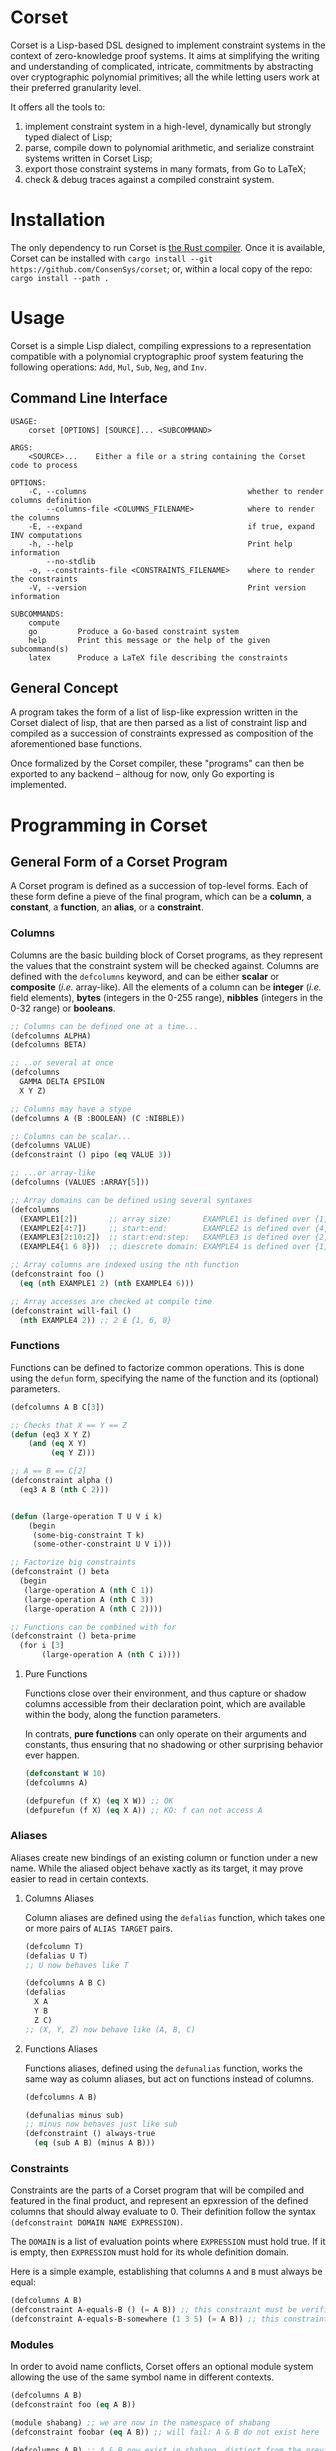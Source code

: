 * Corset
Corset is a Lisp-based DSL designed to implement constraint systems in the context of zero-knowledge proof systems. It aims at simplifying the writing and understanding of complicated, intricate, commitments by abstracting over cryptographic polynomial primitives; all the while letting users work at their preferred granularity level.

It offers all the tools to:
1. implement constraint system in a high-level, dynamically but strongly typed dialect of Lisp;
2. parse, compile down to polynomial arithmetic, and serialize constraint systems written in Corset Lisp;
3. export those constraint systems in many formats, from Go to LaTeX;
4. check & debug traces against a compiled constraint system.
* Installation
The only dependency to run Corset is [[https://www.rust-lang.org/][the Rust compiler]]. Once it is available, Corset can be installed with ~cargo install --git https://github.com/ConsenSys/corset~; or, within a local copy of the repo: ~cargo install --path .~
* Usage
Corset is a simple Lisp dialect, compiling expressions to a representation compatible with a polynomial cryptographic proof system featuring the following operations: ~Add~, ~Mul~, ~Sub~, ~Neg~, and ~Inv~.

** Command Line Interface
#+begin_src
USAGE:
    corset [OPTIONS] [SOURCE]... <SUBCOMMAND>

ARGS:
    <SOURCE>...    Either a file or a string containing the Corset code to process

OPTIONS:
    -C, --columns                                    whether to render columns definition
        --columns-file <COLUMNS_FILENAME>            where to render the columns
    -E, --expand                                     if true, expand INV computations
    -h, --help                                       Print help information
        --no-stdlib
    -o, --constraints-file <CONSTRAINTS_FILENAME>    where to render the constraints
    -V, --version                                    Print version information

SUBCOMMANDS:
    compute
    go         Produce a Go-based constraint system
    help       Print this message or the help of the given subcommand(s)
    latex      Produce a LaTeX file describing the constraints
#+end_src

** General Concept
A program takes the form of a list of lisp-like expression written in the Corset dialect of lisp, that are then parsed as a list of constraint lisp and compiled as a succession of constraints expressed as composition of the aforementioned base functions.

Once formalized by the Corset compiler, these "programs" can then be exported to any backend – althoug for now, only Go exporting is implemented.

* Programming in Corset
** General Form of a Corset Program
A Corset program is defined as a succession of top-level forms. Each of these form define a pieve of the final program, which can be a *column*, a *constant*, a *function*, an *alias*, or a *constraint*.
*** Columns
Columns are the basic building block of Corset programs, as they represent the values that the constraint system will be checked against. Columns are defined with the ~defcolumns~ keyword, and can be either *scalar* or *composite* (/i.e./ array-like). All the elements of a column can be *integer* (/i.e./ field elements), *bytes* (integers in the 0-255 range), *nibbles* (integers in the 0-32 range) or *booleans*.

#+begin_src lisp
  ;; Columns can be defined one at a time...
  (defcolumns ALPHA)
  (defcolumns BETA)

  ;; ..or several at once
  (defcolumns
    GAMMA DELTA EPSILON
    X Y Z)

  ;; Columns may have a stype
  (defcolumns A (B :BOOLEAN) (C :NIBBLE))

  ;; Columns can be scalar...
  (defcolumns VALUE)
  (defconstraint () pipo (eq VALUE 3))

  ;; ...or array-like
  (defcolumns (VALUES :ARRAY[5]))

  ;; Array domains can be defined using several syntaxes
  (defcolumns
    (EXAMPLE1[2])       ;; array size:       EXAMPLE1 is defined over {1, 2}
    (EXAMPLE2[4:7])     ;; start:end:        EXAMPLE2 is defined over {4, 5, 6, 7}
    (EXAMPLE3[2:10:2])  ;; start:end:step:   EXAMPLE3 is defined over {2, 4, 6, 8, 10}
    (EXAMPLE4{1 6 8}))  ;; diescrete domain: EXAMPLE4 is defined over {1, 6, 8}

  ;; Array columns are indexed using the nth function
  (defconstraint foo ()
    (eq (nth EXAMPLE1 2) (nth EXAMPLE4 6)))

  ;; Array accesses are checked at compile time
  (defconstraint will-fail ()
    (nth EXAMPLE4 2)) ;; 2 ∉ {1, 6, 8}
#+end_src
*** Functions
Functions can be defined to factorize common operations. This is done using the ~defun~ form, specifying the name of the function and its (optional) parameters.
#+begin_src lisp
  (defcolumns A B C[3])

  ;; Checks that X == Y == Z
  (defun (eq3 X Y Z)
      (and (eq X Y)
           (eq Y Z)))

  ;; A == B == C[2]
  (defconstraint alpha ()
    (eq3 A B (nth C 2)))


  (defun (large-operation T U V i k)
      (begin
       (some-big-constraint T k)
       (some-other-constraint U V i)))

  ;; Factorize big constraints
  (defconstraint () beta
    (begin
     (large-operation A (nth C 1))
     (large-operation A (nth C 3))
     (large-operation A (nth C 2))))

  ;; Functions can be combined with for
  (defconstraint () beta-prime
    (for i [3]
         (large-operation A (nth C i))))
#+end_src
**** Pure Functions
Functions close over their environment, and thus capture or shadow columns accessible from their declaration point, which are available within the body, along the function parameters.

In contrats, *pure functions* can only operate on their arguments and constants, thus ensuring that no shadowing or other surprising behavior ever happen.

#+begin_src lisp
  (defconstant W 10)
  (defcolumns A)

  (defpurefun (f X) (eq X W)) ;; OK
  (defpurefun (f X) (eq X A)) ;; KO: f can not access A
#+end_src
*** Aliases
Aliases create new bindings of an existing column or function under a new name. While the aliased object behave xactly as its target, it may prove easier to read in certain contexts.
**** Columns Aliases
Column aliases are defined using the ~defalias~ function, which takes one or more pairs of ~ALIAS TARGET~ pairs.
#+begin_src lisp
  (defcolumn T)
  (defalias U T)
  ;; U now behaves like T

  (defcolumns A B C)
  (defalias
    X A
    Y B
    Z C)
  ;; (X, Y, Z) now behave like (A, B, C)
#+end_src
**** Functions Aliases
Functions aliases, defined using the ~defunalias~ function, works the same way as column aliases, but act on functions instead of columns.
#+begin_src lisp
  (defcolumns A B)

  (defunalias minus sub)
  ;; minus now behaves just like sub
  (defconstraint () always-true
    (eq (sub A B) (minus A B)))
#+end_src
*** Constraints
Constraints are the parts of a Corset program that will be compiled and featured in the final product, and represent an epxression of the defined columns that should alway evaluate to 0. Their definition follow the syntax ~(defconstraint DOMAIN NAME EXPRESSION)~.

The ~DOMAIN~ is a list of evaluation points where ~EXPRESSION~ must hold true. If it is empty, then ~EXPRESSION~ must hold for its whole definition domain.

Here is a simple example, establishing that columns ~A~ and ~B~ must always be equal:
#+begin_src lisp
  (defcolumns A B)
  (defconstraint A-equals-B () (= A B)) ;; this constraint must be verified everywhere
  (defconstraint A-equals-B-somewhere (1 3 5) (= A B)) ;; this constraint only holds at lines 1, 3, & 5
#+end_src
*** Modules
In order to avoid name conflicts, Corset offers an optional module system allowing the use of the same symbol name in different contexts.
#+begin_src lisp
  (defcolumns A B)
  (defconstraint foo (eq A B))

  (module shabang) ;; we are now in the namespace of shabang
  (defconstraint foobar (eq A B)) ;; will fail: A & B do not exist here

  (defcolumns A B) ;; A & B now exist in shabang, distinct from the previously declared A & B
  (defconstraint foobar (eq A B)) ;; will now work
#+end_src

** The Standard library
Unless specified otherwise (by using the ~--no-stdlib~ flag when invoking the Corset compiler), Corset provides a set of base functions.
*** Boolean Operators
The boolean operators work under the assumption that their operands are binary.
  - ~(not x)~
  - ~(eq x y)~
  - ~(neq x y)~
  - ~(and x y)~
  - ~(or x y)~
  - ~(xor x y)~
  - ~(is-binary x)~
*** Special Forms
**** ~nth~
The ~nth~ function is used to access the element of a column array.
#+begin_src lisp
  (defcolumns A B[1:3])

  (defconstraint foo (1 2)
    (eq A (nth B 2)))

  ;; Creates a function accessin the i-th element of B
  (defun (nth-B i) (nth B i))

  (defconstraint bar ()
    (eq A (nth-B 2)))
#+end_src
**** ~begin~
The ~begin~ forms define a list of conditions that should all be verified. They are useful /e.g./ in function definnitions or within ~if~ branches.
#+begin_src lisp
  (defcolumns A B C)

  (defconstraint foo ()
    (begin  ;; the two following constraints must be verfiied
     (eq A B)
     (eq A C)))

  (defun (two-change X Y)
      (begin
       (did-change X)
       (did-change Y)))

  (defconstraint bar ()
    (two-change A B))
#+end_src
It should be noted that ~begin~ will automatically flatten its argument; /i.e./ if one of its argument is already a ~begin~ form, then its element will be added piecewise to the outer ~begin~ instead of forming a list containing another list.
**** ~for~
The ~for~ forms generate similar constraints, parametrized by the specified iteration variable, ranging over the provided range.
#+begin_src lisp
  (defcolumns A[4] C[2:4])


  ;; Range syntax is identical to the one used in DEFCOLUMNS
  ;; ∀i, A[i] = i
  (defconstraint alpha ()
    (for i [4] (eq (nth A i) i)))


  (defun (same-at-i X Y i)
      (eq (nth X i) (nth Y i)))

  ;; A[2] = C[2] && A[4] = C[4]
  (defconstraint beta ()
    (for i {2 4} (same-at-i A C i)))

  ;; For forms can be nested
  ;; A[1, 3] ⨯ C[2, 4] = constant
  (defconstraint gamma ()
    (for i [1:4:2]
         (for j {2 4}
              (eq (nth A i) (nth C j)))))

#+end_src

*** Branching Forms
Corset features several branching operations. Although they ought to be simplified in coming revisions of Corset, they are still quite clumsy.
**** Branching Forms
Branching forms reproduce the classical ~if COND then A [else B]~ scheme. If ~A~ or ~B~ contain several several sub-statements, then they must be wrapped in a ~begin~ form.
***** Binary Forms
The behavior of these forms is only guaranteed if ~COND~ is binary.
  - ~(bin-if-zero COND A [B])~
  - ~(bin-if-not-zero COND A [B])~
***** Generic Forms
The behavior of these forms is defined in any case, but they are less performant than their ~-binary~ counterpart.
  - ~(if-zero COND A [B])~
  - ~(if-not-zero COND A [B])~

*** Chronological Operations
Chronological operations define constraints on the temporal evolution of a column.
  - ~(did-change x)~ ensures that $X_{i-1} \neq X_{i}$
  - ~(didnt-change x)~ (or ~remains-constant~) ensures that $X_{i-1} = X$
  - ~(will-eq x y)~ ensures that $X_{i+1} = Y$
  - ~(was-eq x y)~ ensures that $X_{i-1} = Y$
  - ~(inc x k)~ ensures that $X_{i+1} = X_{i} + k$
  - ~(dec x k)~ ensures that $X_{i+1} = X_{i} - k$

*** PLookups
PLookup constraints are defined using the ~defplookup~ form, which takes two lists of columns or column expressions that must be included one in the other, following this format:
#+begin_src lisp
  (defcolumns A B C P Q R)

;; (defplookup NAME (parents...) (children...))
  (defplookup plookup-1 (A C) (Q R))
  (defplookup another-name (A B) ((* 2 Q) (+ Q R)))
#+end_src

* Compiling Constraint Systems
Although Corset can simply dynamically recompile programs on every invocation, it is much faster to compile a constraint system to a single file and reuse it for later invocations.

This is accomplished with the ~compile~ subcommand:
#+begin_src
Usage: corset compile [OPTIONS] --out <OUTFILE> [SOURCE]...

Arguments:
  [SOURCE]...  Either a file or a string containing the Corset code to process

Options:
  -o, --out <OUTFILE>      compiled Corset file to create
  -v, --verbose...         More output per occurrence
  -q, --quiet...           Less output per occurrence
      --debug              Compile code in debug mode
      --allow-dups         Whether to allow re-declaration of symbols
  -t, --threads <THREADS>  number of threads to use [default: 1]
  -h, --help               Print help information
  -V, --version            Print version information
#+end_src
* Checking Traces
Corset can be used to ensure that a trace, or a set of columns, actually satisfies the constraints defined in a Corset program, using the ~check~ command.
#+begin_src
  Usage: corset check [OPTIONS] --trace <TRACEFILE> [SOURCE]...

Arguments:
  [SOURCE]...  Either a file or a string containing the Corset code to process

Options:
  -T, --trace <TRACEFILE>        the trace to compute & verify
  -v, --verbose...               More output per occurrence
  -F, --trace-full               print all the module columns on error
  -q, --quiet...                 Less output per occurrence
      --debug                    Compile code in debug mode
  -E, --expand                   perform all expansion operations before checking
      --allow-dups               Whether to allow re-declaration of symbols
      --no-abort                 continue checking a constraint after it met an error
      --only <ONLY>              only check these constraints
  -t, --threads <THREADS>        number of threads to use [default: 1]
      --skip <SKIP>              skip these constraints
  -S, --trace-span <TRACE_SPAN>  [default: 3]
  -h, --help                     Print help information
  -V, --version                  Print version information
#+end_src
* Exporting Corset Constraint Systems
Corset programs can be exported in multiple formats. For now, backends are provided to export in LaTeX, in zkGeth-compatible go, or in Wizard-IOP go.
* An Example
** General Example of a Corset Program
#+begin_src lisp
  ;; User-defined function
  (defun (vanishes x) x)

  ;; List the columns used
  (defcolumns
    ALPHA DELTA
    HEIGHT HEIGHT_UNDER HEIGHT_OVER
    STACK_EXCEPTION STACK_UNDERFLOW_EXCEPTION STACK_OVERFLOW_EXCEPTION)

  ;; Define aliases for some columns
  (defalias HU HEIGHT_UNDER)
  (defalias HO HEIGHT_OVER)
  (defalias SUX STACK_UNDERFLOW_EXCEPTION)
  (defalias SOX STACK_OVERFLOW_EXCEPTION)
  (defalias SEX STACK_EXCEPTION)

  ;; Implements HU = (2*SUX - 1)*(DELTA - HEIGHT) - SUX
  (defconstraint height-under ()
    (= HU
       (- (* (- (* 2 STACK_UNDERFLOW_EXCEPTION) 1)
             (- DELTA HEIGHT))
          STACK_UNDERFLOW_EXCEPTION)))

  ;; SUX and SOX are mutually exclusive
  (defconstraint sux-xor-sox ()
    (bin-if-one STACK_UNDERFLOW_EXCEPTION STACK_OVERFLOW_EXCEPTION))

  ;; (SUX == 0) ==> HO = (2*SOX - 1)*(HEIGHT_UNDER + ALPHA - 1024) - SOX
  (defconstraint sux-0 ()
    (vanishes
     (if-zero SUX (= HO (- (* (- (* 2 SOX) 1)
                              (- (+ HU ALPHA) 1024))
                           SOX)))))

  ;; If SUX or SOX is set, then SEX is set; and they are mutually exclusive
  (defconstraint ifSuxOrSoxThenSex ()
    (= SEX (+ SOX SUX)))
#+end_src
